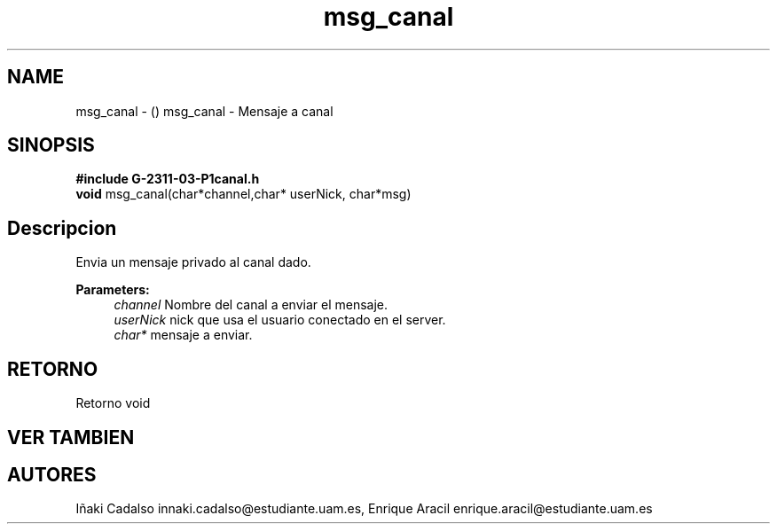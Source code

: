 .TH "msg_canal" 3 "Fri May 5 2017" "G-2311-03-P3" \" -*- nroff -*-
.ad l
.nh
.SH NAME
msg_canal \- () \fB\fP 
msg_canal - Mensaje a canal
.SH "SINOPSIS"
.PP
\fB#include\fP \fBG-2311-03-P1canal\&.h\fP 
.br
\fBvoid\fP msg_canal(char*channel,char* userNick, char*msg) 
.SH "Descripcion"
.PP
Envia un mensaje privado al canal dado\&.
.PP
\fBParameters:\fP
.RS 4
\fIchannel\fP Nombre del canal a enviar el mensaje\&. 
.br
\fIuserNick\fP nick que usa el usuario conectado en el server\&. 
.br
\fIchar*\fP mensaje a enviar\&. 
.RE
.PP
.SH "RETORNO"
.PP
Retorno void 
.SH "VER TAMBIEN"
.PP
.SH "AUTORES"
.PP
Iñaki Cadalso innaki.cadalso@estudiante.uam.es, Enrique Aracil enrique.aracil@estudiante.uam.es 
